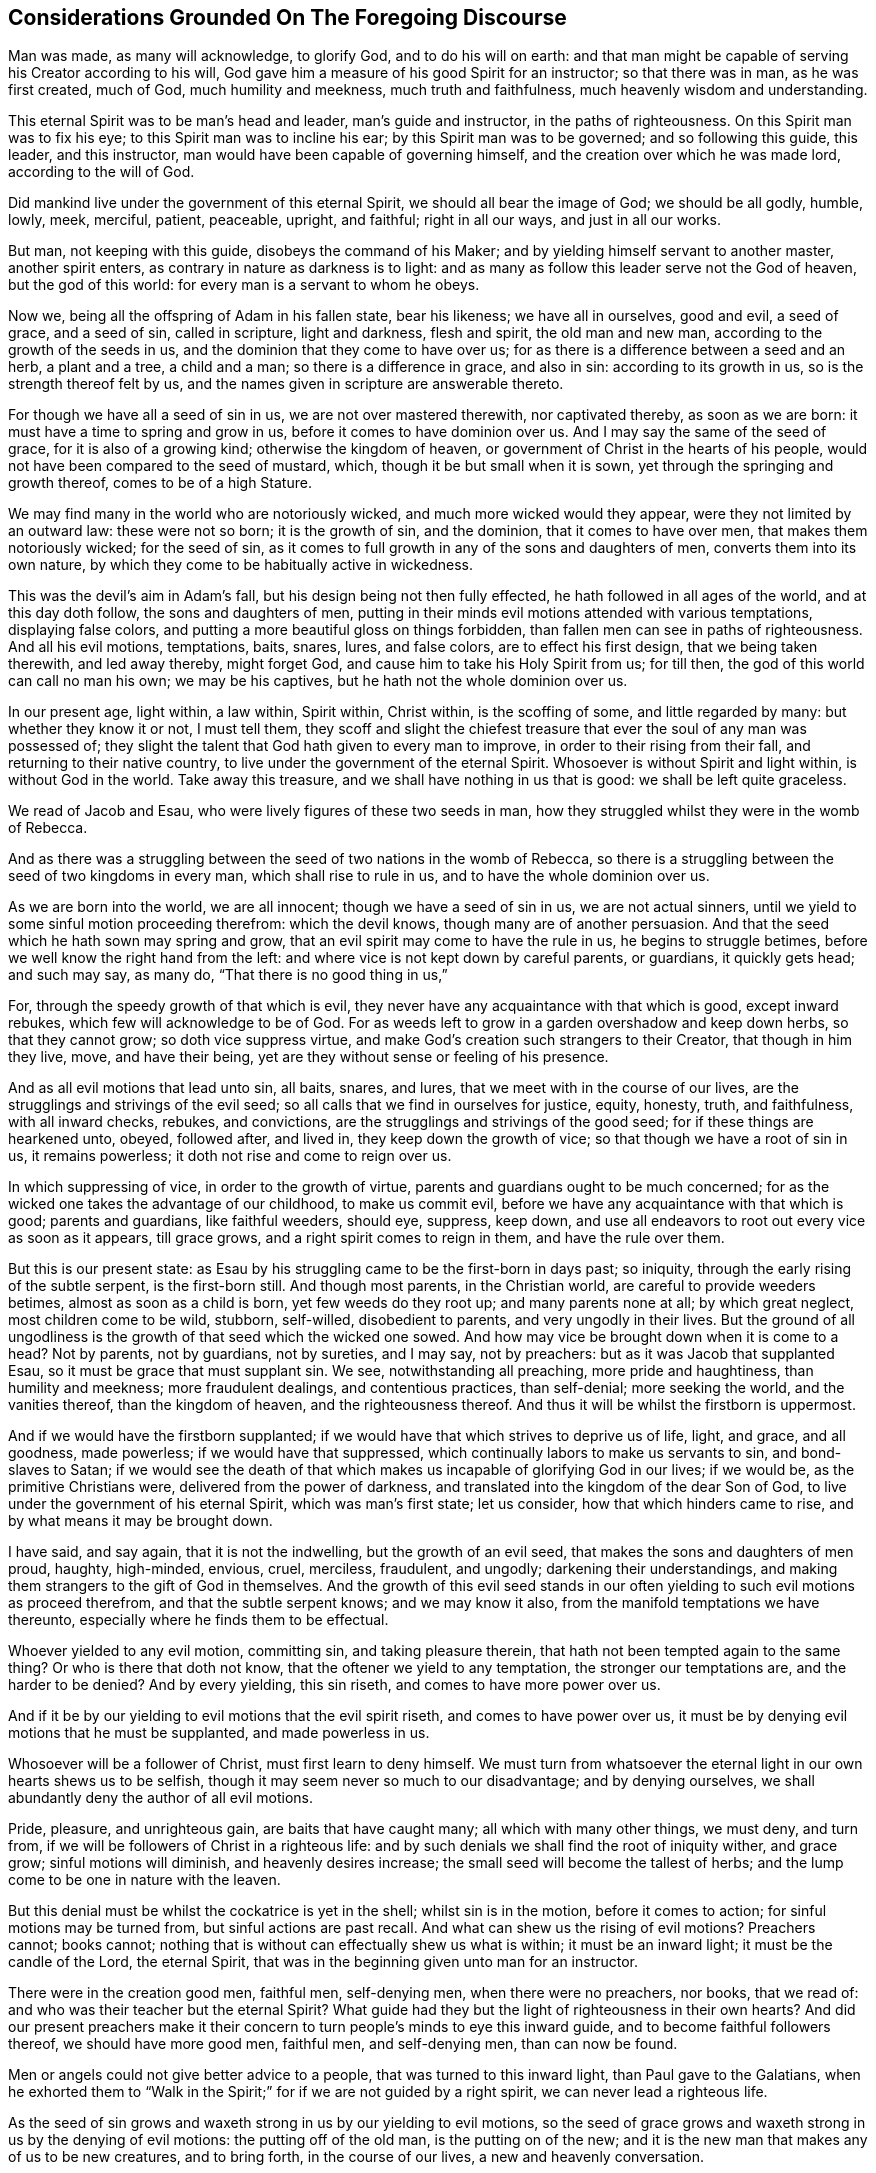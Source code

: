 == Considerations Grounded On The Foregoing Discourse

Man was made, as many will acknowledge, to glorify God, and to do his will on earth:
and that man might be capable of serving his Creator according to his will,
God gave him a measure of his good Spirit for an instructor; so that there was in man,
as he was first created, much of God, much humility and meekness,
much truth and faithfulness, much heavenly wisdom and understanding.

This eternal Spirit was to be man`'s head and leader, man`'s guide and instructor,
in the paths of righteousness.
On this Spirit man was to fix his eye; to this Spirit man was to incline his ear;
by this Spirit man was to be governed; and so following this guide, this leader,
and this instructor, man would have been capable of governing himself,
and the creation over which he was made lord, according to the will of God.

Did mankind live under the government of this eternal Spirit,
we should all bear the image of God; we should be all godly, humble, lowly, meek,
merciful, patient, peaceable, upright, and faithful; right in all our ways,
and just in all our works.

But man, not keeping with this guide, disobeys the command of his Maker;
and by yielding himself servant to another master, another spirit enters,
as contrary in nature as darkness is to light:
and as many as follow this leader serve not the God of heaven, but the god of this world:
for every man is a servant to whom he obeys.

Now we, being all the offspring of Adam in his fallen state, bear his likeness;
we have all in ourselves, good and evil, a seed of grace, and a seed of sin,
called in scripture, light and darkness, flesh and spirit, the old man and new man,
according to the growth of the seeds in us,
and the dominion that they come to have over us;
for as there is a difference between a seed and an herb, a plant and a tree,
a child and a man; so there is a difference in grace, and also in sin:
according to its growth in us, so is the strength thereof felt by us,
and the names given in scripture are answerable thereto.

For though we have all a seed of sin in us, we are not over mastered therewith,
nor captivated thereby, as soon as we are born:
it must have a time to spring and grow in us, before it comes to have dominion over us.
And I may say the same of the seed of grace, for it is also of a growing kind;
otherwise the kingdom of heaven, or government of Christ in the hearts of his people,
would not have been compared to the seed of mustard, which,
though it be but small when it is sown, yet through the springing and growth thereof,
comes to be of a high Stature.

We may find many in the world who are notoriously wicked,
and much more wicked would they appear, were they not limited by an outward law:
these were not so born; it is the growth of sin, and the dominion,
that it comes to have over men, that makes them notoriously wicked; for the seed of sin,
as it comes to full growth in any of the sons and daughters of men,
converts them into its own nature,
by which they come to be habitually active in wickedness.

This was the devil`'s aim in Adam`'s fall, but his design being not then fully effected,
he hath followed in all ages of the world, and at this day doth follow,
the sons and daughters of men,
putting in their minds evil motions attended with various temptations,
displaying false colors, and putting a more beautiful gloss on things forbidden,
than fallen men can see in paths of righteousness.
And all his evil motions, temptations, baits, snares, lures, and false colors,
are to effect his first design, that we being taken therewith, and led away thereby,
might forget God, and cause him to take his Holy Spirit from us; for till then,
the god of this world can call no man his own; we may be his captives,
but he hath not the whole dominion over us.

In our present age, light within, a law within, Spirit within, Christ within,
is the scoffing of some, and little regarded by many: but whether they know it or not,
I must tell them,
they scoff and slight the chiefest treasure that
ever the soul of any man was possessed of;
they slight the talent that God hath given to every man to improve,
in order to their rising from their fall, and returning to their native country,
to live under the government of the eternal Spirit.
Whosoever is without Spirit and light within, is without God in the world.
Take away this treasure, and we shall have nothing in us that is good:
we shall be left quite graceless.

We read of Jacob and Esau, who were lively figures of these two seeds in man,
how they struggled whilst they were in the womb of Rebecca.

And as there was a struggling between the seed of two nations in the womb of Rebecca,
so there is a struggling between the seed of two kingdoms in every man,
which shall rise to rule in us, and to have the whole dominion over us.

As we are born into the world, we are all innocent; though we have a seed of sin in us,
we are not actual sinners, until we yield to some sinful motion proceeding therefrom:
which the devil knows, though many are of another persuasion.
And that the seed which he hath sown may spring and grow,
that an evil spirit may come to have the rule in us, he begins to struggle betimes,
before we well know the right hand from the left:
and where vice is not kept down by careful parents, or guardians, it quickly gets head;
and such may say, as many do, "`That there is no good thing in us,`"

For, through the speedy growth of that which is evil,
they never have any acquaintance with that which is good, except inward rebukes,
which few will acknowledge to be of God.
For as weeds left to grow in a garden overshadow and keep down herbs,
so that they cannot grow; so doth vice suppress virtue,
and make God`'s creation such strangers to their Creator, that though in him they live,
move, and have their being, yet are they without sense or feeling of his presence.

And as all evil motions that lead unto sin, all baits, snares, and lures,
that we meet with in the course of our lives,
are the strugglings and strivings of the evil seed;
so all calls that we find in ourselves for justice, equity, honesty, truth,
and faithfulness, with all inward checks, rebukes, and convictions,
are the strugglings and strivings of the good seed;
for if these things are hearkened unto, obeyed, followed after, and lived in,
they keep down the growth of vice; so that though we have a root of sin in us,
it remains powerless; it doth not rise and come to reign over us.

In which suppressing of vice, in order to the growth of virtue,
parents and guardians ought to be much concerned;
for as the wicked one takes the advantage of our childhood, to make us commit evil,
before we have any acquaintance with that which is good; parents and guardians,
like faithful weeders, should eye, suppress, keep down,
and use all endeavors to root out every vice as soon as it appears, till grace grows,
and a right spirit comes to reign in them, and have the rule over them.

But this is our present state:
as Esau by his struggling came to be the first-born in days past; so iniquity,
through the early rising of the subtle serpent, is the first-born still.
And though most parents, in the Christian world, are careful to provide weeders betimes,
almost as soon as a child is born, yet few weeds do they root up;
and many parents none at all; by which great neglect, most children come to be wild,
stubborn, self-willed, disobedient to parents, and very ungodly in their lives.
But the ground of all ungodliness is the growth of that seed which the wicked one sowed.
And how may vice be brought down when it is come to a head?
Not by parents, not by guardians, not by sureties, and I may say, not by preachers:
but as it was Jacob that supplanted Esau, so it must be grace that must supplant sin.
We see, notwithstanding all preaching, more pride and haughtiness,
than humility and meekness; more fraudulent dealings, and contentious practices,
than self-denial; more seeking the world, and the vanities thereof,
than the kingdom of heaven, and the righteousness thereof.
And thus it will be whilst the firstborn is uppermost.

And if we would have the firstborn supplanted;
if we would have that which strives to deprive us of life, light, and grace,
and all goodness, made powerless; if we would have that suppressed,
which continually labors to make us servants to sin, and bond-slaves to Satan;
if we would see the death of that which makes us
incapable of glorifying God in our lives;
if we would be, as the primitive Christians were, delivered from the power of darkness,
and translated into the kingdom of the dear Son of God,
to live under the government of his eternal Spirit, which was man`'s first state;
let us consider, how that which hinders came to rise,
and by what means it may be brought down.

I have said, and say again, that it is not the indwelling,
but the growth of an evil seed, that makes the sons and daughters of men proud, haughty,
high-minded, envious, cruel, merciless, fraudulent, and ungodly;
darkening their understandings,
and making them strangers to the gift of God in themselves.
And the growth of this evil seed stands in our often
yielding to such evil motions as proceed therefrom,
and that the subtle serpent knows; and we may know it also,
from the manifold temptations we have thereunto,
especially where he finds them to be effectual.

Whoever yielded to any evil motion, committing sin, and taking pleasure therein,
that hath not been tempted again to the same thing?
Or who is there that doth not know, that the oftener we yield to any temptation,
the stronger our temptations are, and the harder to be denied?
And by every yielding, this sin riseth, and comes to have more power over us.

And if it be by our yielding to evil motions that the evil spirit riseth,
and comes to have power over us,
it must be by denying evil motions that he must be supplanted, and made powerless in us.

Whosoever will be a follower of Christ, must first learn to deny himself.
We must turn from whatsoever the eternal light in our own hearts shews us to be selfish,
though it may seem never so much to our disadvantage; and by denying ourselves,
we shall abundantly deny the author of all evil motions.

Pride, pleasure, and unrighteous gain, are baits that have caught many;
all which with many other things, we must deny, and turn from,
if we will be followers of Christ in a righteous life:
and by such denials we shall find the root of iniquity wither, and grace grow;
sinful motions will diminish, and heavenly desires increase;
the small seed will become the tallest of herbs;
and the lump come to be one in nature with the leaven.

But this denial must be whilst the cockatrice is yet in the shell;
whilst sin is in the motion, before it comes to action;
for sinful motions may be turned from, but sinful actions are past recall.
And what can shew us the rising of evil motions?
Preachers cannot; books cannot;
nothing that is without can effectually shew us what is within;
it must be an inward light; it must be the candle of the Lord, the eternal Spirit,
that was in the beginning given unto man for an instructor.

There were in the creation good men, faithful men, self-denying men,
when there were no preachers, nor books, that we read of:
and who was their teacher but the eternal Spirit?
What guide had they but the light of righteousness in their own hearts?
And did our present preachers make it their concern
to turn people`'s minds to eye this inward guide,
and to become faithful followers thereof, we should have more good men, faithful men,
and self-denying men, than can now be found.

Men or angels could not give better advice to a people,
that was turned to this inward light, than Paul gave to the Galatians,
when he exhorted them to "`Walk in the Spirit;`"
for if we are not guided by a right spirit,
we can never lead a righteous life.

As the seed of sin grows and waxeth strong in us by our yielding to evil motions,
so the seed of grace grows and waxeth strong in us by the denying of evil motions:
the putting off of the old man, is the putting on of the new;
and it is the new man that makes any of us to be new creatures, and to bring forth,
in the course of our lives, a new and heavenly conversation.

If we do not come to a denial of evil motions,
and to live in a continual exercise thereof,
though we hear preachers all the days of our lives,
we shall be but as the door on the hinges, or as Israel in the wilderness, often moving;
yet as short of a righteous life,
as they that then came out of Egypt were of having
peaceable possessions in the promised land.

We cannot come to a righteous life, until our lights shine with such brightness,
that we can see the rising of all evil motions at a distance:
for as grace comes to be uppermost, the root of iniquity will be lowermost;
as the one comes to be before our faces, the other will be behind our backs.

Our conversation is not in heaven, till truth comes to be in all our words,
equity in all our deeds, and faithfulness in all our promises;
this makes the sons and daughters of men a holy nation, and a peculiar people;
this makes such as were Heathens to be true Christians;
and such as were the vilest of sinners, worthy of the honorable name of saints.

Whence come pride and haughtiness, contention and strife, fraud and deceit,
oppression and cruelty, but from the author of all wickedness: Where the flesh,
with the affections thereof, is crucified, such things are not to be found; and,
let us pretend to what religion we will, whilst such things are practised,
we keep alive what ought to be mortified.

Where an evil spirit is uppermost, men know no limit; their ears, eyes, tongues, hands,
and feet, are at liberty to hear evil reports, behold vanity, speak proudly, rashly,
unadvisedly, and deceitfully, to do violence, take bribes, and go where they list.

But where a right spirit rules, every member of the body is under a limit;
the ear is turned from fables, and the eye from beholding vanity: they cannot,
as too many do, cover, dissemble, and lie, to accomplish self-ends:
vain communication is not allowed to come out of their mouths;
their hands are limited from taking bribes, using of violence, or doing any wrong;
the paths of rioters they cannot walk in, but are lovers of righteousness,
and haters of iniquity in themselves and others.
And to this estate we might all come,
by denying such motions as the light of righteousness
in our own hearts manifests to be evil.

And now my advice to all professors of Christianity is,
that instead of contending about forms of godliness,
they take heed to that in themselves which leads to godliness;
instead of searching the scriptures for a right form,
they would labor to live under the government of a right spirit;
for such are delivered from the power of darkness, and return to Zion the city of God,
and to the New Jerusalem, where God is known and truly worshipped.

One thing more I would have the reader to consider, and that is this:
Though every man that cometh into the world is attended with two spirits,
yet can he have but one Lord, and he is Lord that hath the whole rule over thee.

The right of government, in all men, belongs to the eternal Spirit,
that was with the Father before the world began,
called in scripture the Spirit of Christ; for in Jesus, the second Adam,
no other spirit dwelt.
He was not attended with two spirits, as the offspring of fallen Adam are:
he had not in himself light and darkness, good and evil, a seed of grace,
and a seed of sin: but he was, as the Scripture saith, "`Full of grace,
and full of truth.`"
In him was life, even the life that the first Adam lost, a spring of righteousness;
and this life he retained, though his temptations far exceeded those of Eve,
and so did keep out the evil spirit, which is the author of all wickedness.
Though he lived many years on earth, and met with many provocations,
he was in the whole course of his life, humble, lowly, meek, merciful, patient,
peaceable, just, and faithful; and therein fulfilled all righteousness,
and so did the will of God on earth.

And the seed of grace in every man, is one in nature with the fulness that dwelt in him;
and as this seed springs in any of us, and grows to strength and stature,
it makes us conformable to his image.
The more grace any man hath, the more humble, meek, and merciful he is;
the more light any of us have,
the greater discovery it makes of what is amiss in ourselves and others`';
the more truth dwells in us, the less fraud and deceit is wrought by us.

And as we walk in the light, we shall grow in grace, and "`add to our faith virtue,
knowledge, temperance: patience, godliness, brotherly kindness, and charity;`" by which,
as Peter said,
"`an entrance will be ministered unto us abundantly
into the everlasting kingdom of Christ.`"
A right spirit will come to be exalted in us,
and to have the alone rule and government over us;
and under the government of a right spirit, we shall bring forth a right conversation,
acceptable in the sight of God.

Now the prince of darkness, being an enemy to all righteousness,
useth all endeavors to blind the eyes of our understanding,
and to keep us strangers to this righteous seed,
which is the spring of all grace and virtue, that he may draw us away from God,
and all godliness: and as such as walk in the light of the Lord add virtue to virtue,
until they are filled with righteousness,
so such as follow the leadings of an evil spirit, add vice to vice,
until they come to be filled with wickedness; and all such have likewise but one lord;
the prince of the power of darkness hath the whole rule over them.
And these two states are called in Scripture _life_ and _death._

Every man, as he cometh into the world, hath, as I may say,
life and salvation before him, death and destruction behind him,
and both at a distance from him:
he hath also a good spirit to conduct him in the way of life and salvation,
and an evil spirit waits to lead him in paths of death and destruction;
and most men are strangers to both, although they be in them.
And the preaching of the gospel was, and ought still to be,
for the opening of such blind eyes,
to see the working of these two spirits in themselves, and the leadings thereof,
that they might turn from the evil, and become followers of that which is good, that he,
whose right it is, might come to have the rule in them and over them.

And certain I am, that though many are ignorant of these things,
many may be found that have some sight, some sense,
and some feeling of the eternal Spirit of Jesus:
they have the knowledge of something in themselves
that calls for just weights and an equal balance,
for doing unto all men as they would be done by, for truth in their words,
and faithfulness in their promises; so that did they keep to this,
they would follow a right guide, and the seed of grace would grow,
truth and faithfulness would grow: knowledge, temperance, patience, brotherly-kindness,
and charity, would grow; and we should find in ourselves,
that an entrance into the kingdom of Christ would be abundantly administered.

But whilst the evil spirit remains unmortified, self stands in our way,
and to accomplish self-ends, an equal balance is not kept, justice is not done,
equity is not performed, promises are not kept, undertakings are not faithfully managed,
the fashions and customs of this sinful world are not forsaken;
and that hinders the growth of the righteous seed;
for as there was no bringing down of the Canaanites
whilst there was an accursed thing in the camp;
so there is no bringing down the strength of sin
whilst we have more regard to self than a Saviour;
and that which manifests self is light, by it we see to what every evil motion doth lead,
and walking in the light, we walk in the way of God`'s salvation.

But some may say of this eternal life, as wicked men and sons of Belial said of Saul,
the chosen of the Lord; "`How shall this man save us?`"
What can the taking heed to this light advantage us?
We find in ourselves rebukes for sin,
but we find nothing in ourselves to save us from sin.

To all such I have this to say,
Christ was given to the Gentiles for a light and for a leader.
Whilst we are in the nature of the Gentiles, whilst we walk after the flesh,
whilst we follow evil motions, we are departed from God,
we are aliens from the commonwealth of Israel,
and are strangers to the new covenant that God made with the house of Jacob;
and in that state we cannot know Christ the Saviour of the world,
any otherwise than as a reprover; but those reproofs, being reproofs of instruction,
are the way to life, even to that life that the first Adam through transgression lost.

For if at those reproofs we turn from such things as we are reproved, for,
whether it be idle communication, intemperate living, unjust dealing, pride, passion,
or any other vice, that the evil spirit of this world leads unto;
and follow after righteousness, doing such things as are just, upright, honest,
and of good report; rebukes will cease, and our reprover will become our leader;
that which was behind our backs, will be before our faces,
and that which would have led us, will pursue us, as Pharaoh pursued Israel,
to bring us back to our old manner of living again,
and _then_ we shall find Christ to be our Saviour.
As many as followed Saul saw how he saved them from their outward enemies;
and all that come to be followers of the eternal Spirit of Jesus
do see how he saves them from spiritual enemies.

Whilst we follow motions of sin, we follow a wrong guide,
and in that path we may know the prevailing power of sin,
but can never know the restraining power of grace.
It is to as many as receive Christ that he gives power; and none receive him,
but such as turn from their iniquities at his reproof, and confide in him for a Saviour:
such truly believe in his name.

I grant, that the shining of an inward light,
which is the first manifestation of Christ to the sons and daughters of men,
seems at first small and powerless; and so do our first motions to sin:
but follow such sinful motions as far as they will lead,
and we shall find them powerful enough.
May not many be found at this day, even amongst us who are called Christians,
so captivated under the power of sin, that a bond-slave, who is held in chains of iron,
can easier break his bonds, arise, depart, and return unto his native country,
than they can cease from iniquity, rise from their fall, and lead a sober, righteous,
godly life.

And if the seed of sin comes, by our following the motions thereof,
to have such power over us, why may not the seed of grace, if we return whereunto,
and become followers thereof, have as much power over us?

Undoubtedly John, who had travelled from death to life,
and was an eye-witness of things as they were in the beginning,
felt in himself such a power, when he said,
"`Whosoever is born of God doth not commit sin, for his seed remaineth in him,
and he cannot sin.`"
And many living witnesses may be found at this day, who can say,
from a sensible experience, That where this righteous seed is risen,
and comes to have dominion, it is so powerful and restraining,
that they cannot be unjust in their dealings, nor unfaithful in their promises;
they cannot tell an untruth, though never so much to their outward advantage;
they cannot be intemperate,
wasting the good creatures that God hath given for their nourishment,
by excessive eating and drinking; they cannot oppress the poor, the widow,
and fatherless, nor take by violence that which they have no right unto:
the small seed in them is become the tallest of herbs, and hath as much power over them,
as sin hath over such who dwell therein.

These are, as the Colossians were, delivered from the power of darkness; these have,
as the Philippians had, their conversation in heaven; these glorify God in their lives,
and so answer the end of their creation.

Much preaching hath made many godly talkers; but it is grace in the heart,
and truth in our inward parts, that makes godly livers.
And to a fulness of this heavenly treasure none of us can attain,
but by denying such motions as the eternal light of righteousness, in our inward parts,
shews us to be unjust and dishonest; for in denying the evil, we choose the good;
and as the growth of sin stands in our ill-doing,
so the growth of grace stands in our well-doing.

Our ancestors have told us,
that there was more honesty and plain dealing amongst men in ages past,
when there was less preaching, than can be found amongst men now.
And their saying I can easily believe; knowing that it is a true self-denial,
and not the hearing of preachers, that must mortify sin, change our natures,
and make us new creatures; which is the ground of all honesty and plain dealing.

And of this true self-denial,
I am apt to think we have much less than former generations had; for we see,
though preaching abounds, pride, covetous practices, with many other vices, super-abound:
and the reason to me is this, conformity to outward forms of worship,
being more taking with people than the strait gate and narrow way of self-denial,
hath in our present age gotten the name of religion, Christianity, and true godliness;
insomuch, that should a man add to his faith virtue, and all other graces,
by which an entrance into the everlasting kingdom of Christ is abundantly ministered,
if there be not withal a conformity to some outward way of worship,
he shall not pass for a godly man.
Nay, though his conversation be never so heavenly; though he be humble, lowly, meek,
patient, peaceable, though truth be in all his words,
equity and faithfulness in all his deeds; though he visits the fatherless and the widow,
and keeps himself unspotted from the world;
if he be not in the exercise of some outward form of godliness,
he shall not be counted religious, nor hardly a Christian.^
footnote:[But it is not hereby intended to discourage the assembling
of ourselves together for the public worship of Almighty God,
agreeable to the advice of the Apostle, Heb. 10:25.]

Conformity in every sect, opinion, or persuasion,
is become the character of a religious man, and the only band of unity and brotherhood;
if this fail, there soon comes an estrangedness:
and so there is much pressing into conformities,
but little minding the mortification of sin, in order to a life of righteousness.
But let our zeal for conformity be never so much,
it is he that ordereth his conversation aright, that shall see the salvation of God.

The conformity that the living Lord requires,
is a conformity to the image of Christ in the course of our lives,
to be holy as he was holy; without which we cannot be, as the primitive Christians were,
of the household of God: we are not come to the New Jerusalem,
and so cannot be fellow citizens with saints.
Though we bear the primitive Christians`' name,
we are not in the primitive Christians`' nature; the first-born is not so brought down,
as to have a right spirit alone to rule in us, and to have the dominion over us.

If the sayings contained in this book seem strange unto the reader,
it is because the reader is a stranger to the primitive Christians`' life:
if He who was their head and leader, were become ours; had we fellowship with them,
as they had with Christ; we should have an echo in ourselves,
answering to what is here said: our hearts would say, "`It is so.`"

And the way to come to their righteous life, is to walk in the light,
denying and turning from the least thing that it shall manifest unto us to be evil.
At the beginning of our journey, it will seem a strait and narrow way;
but after we have travelled on a while, we shall run therein with great delight.
For the kingdom of heaven,
or Christ`'s government by his eternal Spirit in the hearts of his people,
doth not consist of righteousness alone:
the righteousness that proceeds from a right spirit, is accompanied with peace and joy:
as ill-doing is attended with trouble and sorrow,
well-doing is attended with peace and joy.
All the pleasures of wickedness, that the whole world affords,
are not to be compared to the joys of a righteous life.
Every evil motion we deny, in obedience unto Christ,
affordeth a superior joy to that which a warrior hath in battle,
when his enemy flies before him.

The Jews counted themselves more holy than the Gentiles, though both made of one blood;
and as both were the offspring of Adam, both had in themselves good and evil.
But to the Jews the Lord gave laws, statutes, and judgments, for a rule of righteousness;
and they, conforming thereunto in worship and outward services, counted themselves,
as we who are called Christians do, holier than the Heathen.

But this was a selfish persuasion in the Jews,
and no better in us who are called Christians,
whilst we continue in a state of degeneration: for no outward conformity,
without inward sanctification, can make any man holy; and no man is sanctified,
till sin is mortified.

When the Heathens, through the preaching of the gospel, turned from their darkness,
and came to be followers of the eternal Spirit, thereby mortifying the strength of sin,
they were more holy than many of the Jews, and called by the apostle Saints;
which was more suitable than the name of Christians;
was was at first given in derision to the followers
of Christ by the unconverted Heathens at Antioch,
and but once sincerely mentioned in all the Scripture.
But the name saints is peculiar to all truly sanctified souls.

As circumcision gave many the name of Jews,
so the imitating of John`'s baptism hath given many the name of Christians;
but nothing can give Jew or Christian the name of a saint, in truth,
but a heart made pure, single, upright, and honest, through the mortification of sin,
called in Scripture,
"`The baptism of the Holy Ghost;`" for that is effected not by any outward means,
but by our walking after the Holy Ghost.
Till this is wrought, though we have a Christian name,
we cannot bring forth a heavenly conversation, and so the name profiteth little.

For we who are called Christians, as we are born into the world,
have in ourselves a seed of sin as well as others;
and for want of faithful weeders to root up vice as it appears,
iniquity grows to that height,
that nothing less than the powerful Spirit of Christ can bring it down:
and from such who remain strangers to the working of this Spirit a cry hath gone forth,
"`That there is no freedom from sin on this side the grave:`" but the Colossians,
who were delivered from the power of darkness, knew better things; and so should we,
if we did turn from iniquity, acquaint ourselves with their guide,
and walk in newness of life.

A numberless number at this day bear the Christian name, because it is easily obtained:
nothing is required at the receiving of it but promises.
But small is the number of saints, because no man can be a saint,
but by a performance of those promises; and that no man can do,
until he turn to that in himself which manifests the works of the devil; and,
on discovery thereof, deny, turn from, and quite forsake them.
By taking this way, and using this means, sin will certainly be mortified,
the soul sanctified, and such as were sinners will come to be saints.

But as nothing discouraged the camp of Israel from going up to possess the land of Canaan,
more than the report that ten spies gave of the strength of the people that dwelt therein;
so nothing discourageth awakened souls from pressing after a life of righteousness,
more than the report that hath been given by professors
of godliness concerning the strength of sin,
that it could not be overcome:
when they that so reported never made trial in the way of God`'s salvation.

All the spies spake well of the land, as all sorts of people now do of a sober,
righteous, godly life and conversation: all will commend humility, meekness, moderation,
temperance, patience, chastity, and, above all, plain, upright, honest, just dealings,
though they do not practise them; and nothing hinders but this,
the evil spirit of this world is uppermost, and few endeavor, in God`'s way,
to bring it down.

Had the camp of Israel made them a captain, and gone back into Egypt,
they could never have subdued the Canaanites:
and whilst we allow our selves to live in sin, it is impossible we should subdue it,
for we strengthen what we should mortify.
The Canaanites were made weak by war, and so must the strength of sin;
with this difference, theirs was an actual war, and ours must be defensive.
When, by the candle of the Lord that shines in our souls, we see an aspiring thought,
a lustful desire, a covetous inclination, or any other evil motion;
if we stand on our guard, and deny it entrance into our affection, it will retreat,
and after many attempts, being still put back, will hardly attempt any more; at most,
the motions thereof will be but weak.

Whilst there was an accursed thing in the camp, the enemy prevailed,
and Israel retreated: and so it is at this day; if we cover, if we hide,
if we justify what our own hearts condemn, the evil prevails, and the good retreats.

Let us but accustom ourselves to true denials, and the strength of sin, will,
from day to day, be weakened; and as Joshua and Caleb said, the Lord will be with us;
his grace will be in our hearts, and his fear before our eyes; truth, equity,
and honesty, will be uppermost: and then it will be as easy to lead a sober, righteous,
godly life, as ever it was to live a loose and ungodly life:
for though something of sin may remain in us,
as some of the Canaanites remained in the good land, it will be powerless, as they were;
and all our members that were servants to sin, will become servants to righteousness,
as it is written, "`The elder shall serve the younger.`"

But if we rebel against the Lord, by joining with motions of sin,
as many who are called Christians, as well as Heathens, do,
this war will be over before it is begun; that which is uppermost, will continue so;
and as we live, so we shall die, receiving wages, not according to our _words,_ but,
according to our _works:_ and then we shall know that a Christian name,
without a Christian conversation, will stand us in little stead;
for it is not he that is overcome, but he that overcometh,
that the second death shall not hurt.
